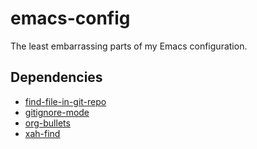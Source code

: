 * emacs-config
The least embarrassing parts of my Emacs configuration.

** Dependencies
 - [[http://github.com/re5et/find-file-in-git-repo][find-file-in-git-repo]]
 - [[https://github.com/magit/git-modes][gitignore-mode]]
 - [[https://github.com/sabof/org-bullets][org-bullets]]
 - [[https://github.com/xahlee/xah-find][xah-find]]
